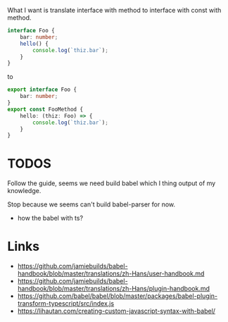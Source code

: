 What I want is translate interface with method to interface with const with method.

#+BEGIN_SRC ts
interface Foo {
    bar: number;
    hello() {
        console.log(`thiz.bar`);
    }
}
#+END_SRC

to

#+BEGIN_SRC ts
export interface Foo {
    bar: number;
}
export const FooMethod {
    hello: (thiz: Foo) => {
        console.log(`thiz.bar`);
    }
}
#+END_SRC

* TODOS
Follow the guide, seems we need build babel which I thing output of my knowledge.

Stop because we seems can't build babel-parser for now.

- how the babel with ts?

* Links
- https://github.com/jamiebuilds/babel-handbook/blob/master/translations/zh-Hans/user-handbook.md
- https://github.com/jamiebuilds/babel-handbook/blob/master/translations/zh-Hans/plugin-handbook.md
- https://github.com/babel/babel/blob/master/packages/babel-plugin-transform-typescript/src/index.js
- https://lihautan.com/creating-custom-javascript-syntax-with-babel/
